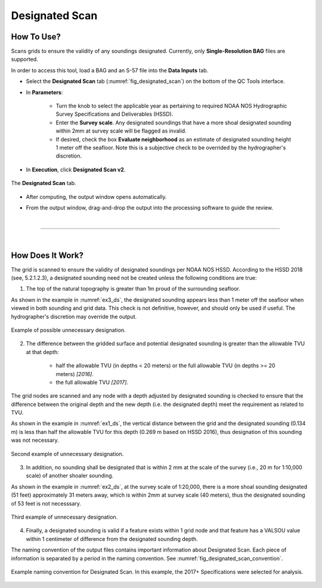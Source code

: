 .. _survey-designated-scan-label:

Designated Scan
---------------

.. index::
    single: designated scan

How To Use?
^^^^^^^^^^^    
    
Scans grids to ensure the validity of any soundings designated. Currently, only **Single-Resolution BAG** files are supported.

In order to access this tool, load a BAG and an S-57 file into the **Data Inputs** tab. 

* Select the **Designated Scan** tab (:numref:`fig_designated_scan`) on the bottom of the QC Tools interface.

.. index::
    single: designated scan

* In **Parameters**: 

    * Turn the knob to select the applicable year as pertaining to required NOAA NOS Hydrographic Survey Specifications and Deliverables (HSSD).
    * Enter the **Survey scale**. Any designated soundings that have a more shoal designated sounding within 2mm at survey scale will be flagged as invalid.
    * If desired, check the box **Evaluate neighborhood** as an estimate of designated sounding height 1 meter off the seafloor. Note this is a subjective check to be overrided by the hydrographer's discretion.

* In **Execution**, click **Designated Scan v2**.

.. _fig_designated_scan:
.. figure:: _static/designated_scan_interface.png
    :width: 700px
    :align: center
    :alt: fliers tab
    :figclass: align-center

    The **Designated Scan** tab.

* After computing, the output window opens automatically.

.. index::
    single: drag-and-drop

* From the output window, drag-and-drop the output into the processing software to guide the review.

|

-----------------------------------------------------------

|

How Does It Work?
^^^^^^^^^^^^^^^^^

The grid is scanned to ensure the validity of designated soundings per NOAA NOS HSSD. According to the HSSD 2018 (see, 5.2.1.2.3), a designated sounding need not be created unless the following conditions are true:

1. The top of the natural topography is greater than 1m proud of the surrounding seafloor. 

As shown in the example in :numref:`ex3_ds`, the designated sounding appears less than 1 meter off the seafloor when viewed in both sounding and grid data. This check is not definitive, however, and should only be used if useful. The hydrographer's discretion may override the output.

.. _ex3_ds:
.. figure:: _static/ex3_ds.png
    :align: center
    :alt: logo

    Example of possible unnecessary designation.

2. The difference between the gridded surface and potential designated sounding is greater than the allowable TVU at that depth: 
	
    * half the allowable TVU (in depths < 20 meters) or the full allowable TVU (in depths >= 20 meters) *[2016]*.
    * the full allowable TVU *[2017]*.

The grid nodes are scanned and any node with a depth adjusted by designated sounding is checked to ensure that the difference between the original depth and the new depth (i.e. the designated depth) meet the requirement as related to TVU.

As shown in the example in :numref:`ex1_ds`, the vertical distance between the grid and the designated sounding (0.134 m) is less than half the allowable TVU for this depth (0.269 m based on HSSD 2016), thus designation of this sounding was not necessary.

.. _ex1_ds:
.. figure:: _static/ex1_ds.png
    :align: center
    :alt: logo

    Second example of unnecessary designation.

3. In addition, no sounding shall be designated that is within 2 mm at the scale of the survey (i.e., 20 m for 1:10,000 scale) of another shoaler sounding.

As shown in the example in :numref:`ex2_ds`, at the survey scale of 1:20,000, there is a more shoal sounding designated (51 feet) approximately 31 meters away, which is within 2mm at survey scale (40 meters), thus the designated sounding of 53 feet is not necesssary.

.. _ex2_ds:
.. figure:: _static/ex2_ds.png
    :align: center
    :alt: logo

    Third example of unnecessary designation.

4. Finally, a designated sounding is valid if a feature exists within 1 grid node and that feature has a VALSOU value within 1 centimeter of difference from the designated sounding depth.

The naming convention of the output files contains important information about Designated Scan.
Each piece of information is separated by a period in the naming convention.
See :numref:`fig_designated_scan_convention`.

.. _fig_designated_scan_convention:
.. figure:: _static/designated_scan_convention.png
    :width: 800px
    :align: center
    :alt: naming convention of output file for designated scan
    :figclass: align-center

    Example naming convention for Designated Scan. In this example, the 2017+ Specifications were selected for analysis.